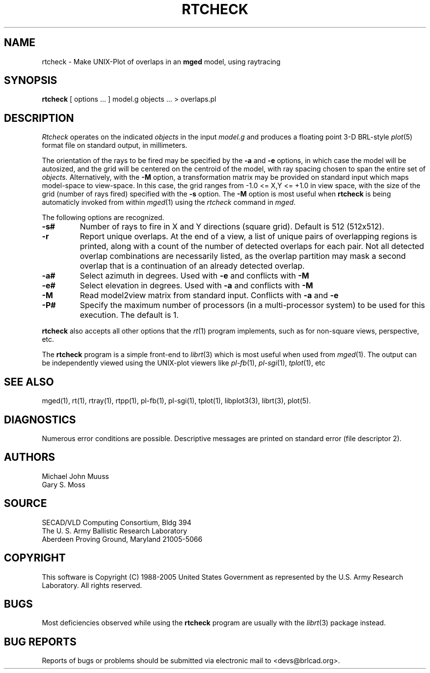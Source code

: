 .TH RTCHECK 1 BRL-CAD
.UC 4
.SH NAME
rtcheck \- Make UNIX-Plot of overlaps in an \fBmged\fP model, using raytracing
.SH SYNOPSIS
.B rtcheck
[ options ... ]
model.g
objects ...
> overlaps.pl
.SH DESCRIPTION
.I Rtcheck
operates on the indicated
.I objects
in the input
.I model.g
and produces a floating point 3-D BRL-style
.IR plot (5)
format file on standard output, in millimeters.
.LP
The orientation of the rays to be fired may be specified by
the
.B \-a
and
.B \-e
options, in which case the model will be autosized, and the grid
will be centered on the centroid of the model, with ray spacing
chosen to span the entire set of
.I objects.
Alternatively,
with the
.B \-M
option, a transformation matrix may be provided on standard input
which maps model-space to view-space.
In this case, the grid ranges from -1.0 <= X,Y <= +1.0 in view space,
with the size of the grid (number of rays fired) specified with the
.B \-s
option.
The
.B \-M
option is most useful when
.B rtcheck
is being automaticly invoked from within
.IR mged (1)
using the
\fIrtcheck\fR command in
.IR mged .
.LP
The following options are recognized.
.TP
.B \-s#
Number of rays to fire in X and Y directions (square grid).
Default is 512 (512x512).
.TP
.B \-r
Report unique overlaps. At the end of a view, a list of unique pairs
of overlapping regions is printed, along with a count of the number
of detected overlaps for each pair. Not all detected 
overlap combinations are necessarily listed, as the overlap
partition may mask a second overlap that is a continuation of an
already detected overlap.
.TP
.B \-a#
Select azimuth in degrees.  Used with
.B \-e
and conflicts with
.B \-M
.TP
.B \-e#
Select elevation in degrees.  Used with
.B \-a
and conflicts with
.B \-M
.TP
.B \-M
Read model2view matrix from standard input.
Conflicts with
.B \-a
and
.B \-e
.TP
.B \-P#
Specify the maximum number of processors (in a multi-processor system) to be
used for this execution.  The default is 1.
.LP
.B rtcheck
also accepts all other options that the
.IR rt (1)
program implements, such as for non-square views, perspective, etc.
.LP
The
.B rtcheck
program is a simple front-end to
.IR librt (3)
which is most useful when used from
.IR mged (1).
The output can be independently viewed using the UNIX-plot
viewers like
.IR pl-fb (1),
.IR pl-sgi (1),
.IR tplot (1),
etc
.SH "SEE ALSO"
mged(1), rt(1), rtray(1), rtpp(1), pl-fb(1), pl-sgi(1), tplot(1),
libplot3(3), librt(3), plot(5).
.SH DIAGNOSTICS
Numerous error conditions are possible.
Descriptive messages are printed on standard error (file descriptor 2).
.SH AUTHORS
Michael John Muuss
.br
Gary S. Moss
.SH SOURCE
SECAD/VLD Computing Consortium, Bldg 394
.br
The U. S. Army Ballistic Research Laboratory
.br
Aberdeen Proving Ground, Maryland  21005-5066
.SH COPYRIGHT
This software is Copyright (C) 1988-2005 United States Government as
represented by the U.S. Army Research Laboratory. All rights reserved.
.SH BUGS
Most deficiencies observed while using the
.B rtcheck
program are usually with the
.IR librt (3)
package instead.
.SH "BUG REPORTS"
Reports of bugs or problems should be submitted via electronic
mail to <devs@brlcad.org>.
